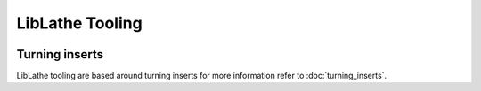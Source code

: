 LibLathe Tooling
=============



.. figure:: /LL_static/images/tool.png
    :align: center
    :figwidth: 600px
    :target: /LL_static/images/tool.png


Turning inserts
+++++++++++
LibLathe tooling are based around turning inserts for more information 
refer to :doc:`turning_inserts`.
